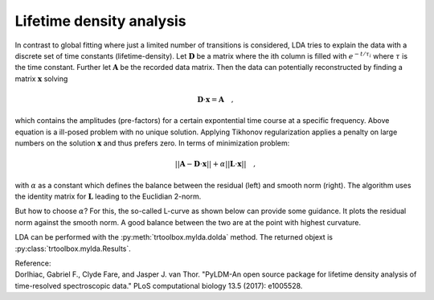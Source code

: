 .. highlight:: rst

Lifetime density analysis
=========================

In contrast to global fitting where just a limited number of transitions is considered, LDA tries to explain the data with a discrete set of time constants (lifetime-density). Let :math:`\mathbf{D}` be a matrix where the ith column is filled with :math:`e^{-t/\tau_i}` where :math:`\tau` is the time constant. Further let :math:`\mathbf{A}` be the recorded data matrix. Then the data can potentially reconstructed by finding a matrix :math:`\mathbf{x}` solving

.. math::
    \mathbf{D}\cdot\mathbf{x} = \mathbf{A} \quad ,
    
which contains the amplitudes (pre-factors) for a certain expontential time course at a specific frequency. Above equation is a ill-posed problem with no unique solution. Applying Tikhonov regularization applies a penalty on large numbers on the solution :math:`\mathbf{x}` and thus prefers zero. In terms of minimization problem:

.. math::
    ||\mathbf{A}-\mathbf{D}\cdot\mathbf{x}|| + \alpha||\mathbf{L}\cdot\mathbf{x}|| \quad ,

with :math:`\alpha` as a constant which defines the balance between the residual (left) and smooth norm (right). The algorithm uses the identity matrix for :math:`\mathbf{L}` leading to the Euclidian 2-norm.

But how to choose :math:`\alpha`? For this, the so-called L-curve as shown below can provide some guidance. It plots the residual norm against the smooth norm. A good balance between the two are at the point with highest curvature.

.. image:: pics/lcurve.png
    :width: 500
    
LDA can be performed with the :py:meth:`trtoolbox.mylda.dolda` method. The returned objext is :py:class:`trtoolbox.mylda.Results`.

| Reference:
| Dorlhiac, Gabriel F., Clyde Fare, and Jasper J. van Thor. "PyLDM-An open source package for lifetime density analysis of time-resolved spectroscopic data." PLoS computational biology 13.5 (2017): e1005528.

